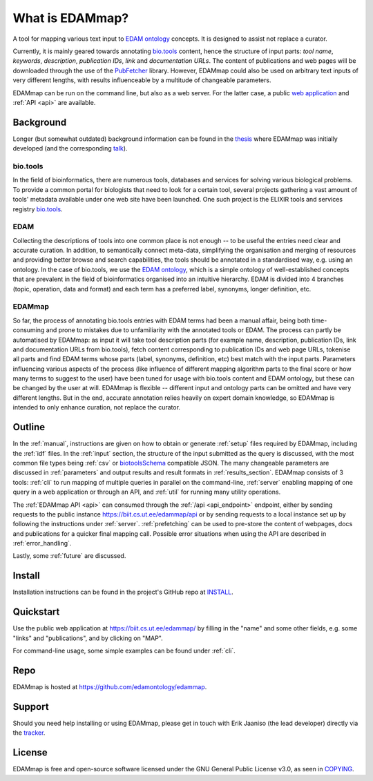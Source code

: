 
################
What is EDAMmap?
################

A tool for mapping various text input to `EDAM ontology <http://edamontology.org/page>`_ concepts. It is designed to assist not replace a curator.

Currently, it is mainly geared towards annotating `bio.tools <https://bio.tools/>`_ content, hence the structure of input parts: *tool name*, *keywords*, *description*, *publication IDs*, *link* and *documentation URLs*. The content of publications and web pages will be downloaded through the use of the `PubFetcher <https://github.com/edamontology/pubfetcher>`_ library. However, EDAMmap could also be used on arbitrary text inputs of very different lengths, with results influenceable by a multitude of changeable parameters.

EDAMmap can be run on the command line, but also as a web server. For the latter case, a public `web application <https://biit.cs.ut.ee/edammap/>`_ and :ref:`API <api>` are available.


**********
Background
**********

Longer (but somewhat outdated) background information can be found in the `thesis <https://github.com/edamontology/edammap/blob/master/doc/Automatic%20mapping%20of%20free%20texts%20to%20bioinformatics%20ontology%20terms.pdf>`_ where EDAMmap was initially developed (and the corresponding `talk <https://github.com/edamontology/edammap/blob/master/doc/Automatic%20mapping%20of%20free%20texts%20to%20bioinformatics%20ontology%20terms%20-%20Talk.pdf>`_).

bio.tools
=========

In the field of bioinformatics, there are numerous tools, databases and services for solving various biological problems. To provide a common portal for biologists that need to look for a certain tool, several projects gathering a vast amount of tools' metadata available under one web site have been launched. One such project is the ELIXIR tools and services registry `bio.tools`_.

EDAM
====

Collecting the descriptions of tools into one common place is not enough -- to be useful the entries need clear and accurate curation. In addition, to semantically connect meta-data, simplifying the organisation and merging of resources and providing better browse and search capabilities, the tools should be annotated in a standardised way, e.g. using an ontology. In the case of bio.tools, we use the `EDAM ontology`_, which is a simple ontology of well-established concepts that are prevalent in the field of bioinformatics organised into an intuitive hierarchy. EDAM is divided into 4 branches (topic, operation, data and format) and each term has a preferred label, synonyms, longer definition, etc.

EDAMmap
=======

So far, the process of annotating bio.tools entries with EDAM terms had been a manual affair, being both time-consuming and prone to mistakes due to unfamiliarity with the annotated tools or EDAM. The process can partly be automatised by EDAMmap: as input it will take tool description parts (for example name, description, publication IDs, link and documentation URLs from bio.tools), fetch content corresponding to publication IDs and web page URLs, tokenise all parts and find EDAM terms whose parts (label, synonyms, definition, etc) best match with the input parts. Parameters influencing various aspects of the process (like influence of different mapping algorithm parts to the final score or how many terms to suggest to the user) have been tuned for usage with bio.tools content and EDAM ontology, but these can be changed by the user at will. EDAMmap is flexible -- different input and ontology parts can be omitted and have very different lengths. But in the end, accurate annotation relies heavily on expert domain knowledge, so EDAMmap is intended to only enhance curation, not replace the curator.


*******
Outline
*******

In the :ref:`manual`, instructions are given on how to obtain or generate :ref:`setup` files required by EDAMmap, including the :ref:`idf` files. In the :ref:`input` section, the structure of the input submitted as the query is discussed, with the most common file types being :ref:`csv` or `biotoolsSchema <https://biotoolsschema.readthedocs.io/>`_ compatible JSON. The many changeable parameters are discussed in :ref:`parameters` and output results and result formats in :ref:`results_section`. EDAMmap consists of 3 tools: :ref:`cli` to run mapping of multiple queries in parallel on the command-line, :ref:`server` enabling mapping of one query in a web application or through an API, and :ref:`util` for running many utility operations.

The :ref:`EDAMmap API <api>` can consumed through the :ref:`/api <api_endpoint>` endpoint, either by sending requests to the public instance https://biit.cs.ut.ee/edammap/api or by sending requests to a local instance set up by following the instructions under :ref:`server`. :ref:`prefetching` can be used to pre-store the content of webpages, docs and publications for a quicker final mapping call. Possible error situations when using the API are described in :ref:`error_handling`.

Lastly, some :ref:`future` are discussed.


*******
Install
*******

Installation instructions can be found in the project's GitHub repo at `INSTALL <https://github.com/edamontology/edammap/blob/master/INSTALL.md>`_.


**********
Quickstart
**********

Use the public web application at https://biit.cs.ut.ee/edammap/ by filling in the "name" and some other fields, e.g. some "links" and "publications", and by clicking on "MAP".

For command-line usage, some simple examples can be found under :ref:`cli`.


****
Repo
****

EDAMmap is hosted at https://github.com/edamontology/edammap.


*******
Support
*******

Should you need help installing or using EDAMmap, please get in touch with Erik Jaaniso (the lead developer) directly via the `tracker <https://github.com/edamontology/edammap/issues>`_.


*******
License
*******

EDAMmap is free and open-source software licensed under the GNU General Public License v3.0, as seen in `COPYING <https://github.com/edamontology/edammap/blob/master/COPYING>`_.
